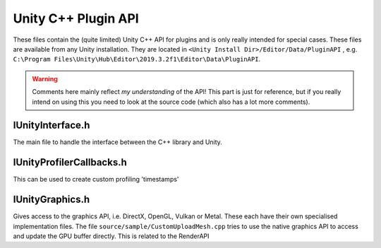 Unity C++ Plugin API
====================

These files contain the (quite limited) Unity C++ API for plugins and is only really intended for special cases.
These files are available from any Unity installation. They are located in ``<Unity Install Dir>/Editor/Data/PluginAPI``
, e.g. ``C:\Program Files\Unity\Hub\Editor\2019.3.2f1\Editor\Data\PluginAPI``.

.. warning::
	Comments here mainly reflect *my understanding* of the API!
	This part is just for reference, but if you really intend on using this you need to look at the source code
	(which also	has a lot more comments).

IUnityInterface.h
^^^^^^^^^^^^^^^^^

The main file to handle the interface between the C++ library and Unity.

.. doxygenfile:: IUnityInterface.h

IUnityProfilerCallbacks.h
^^^^^^^^^^^^^^^^^^^^^^^^^

This can be used to create custom profiling 'timestamps'

.. doxygenfile:: IUnityProfilerCallbacks.h

IUnityGraphics.h
^^^^^^^^^^^^^^^^

Gives access to the graphics API, i.e. DirectX, OpenGL, Vulkan or Metal. These each have their own specialised implementation
files. The file ``source/sample/CustomUploadMesh.cpp`` tries to use the native graphics API to access and update the GPU buffer directly.
This is related to the RenderAPI

.. doxygenfile:: IUnityGraphics.h